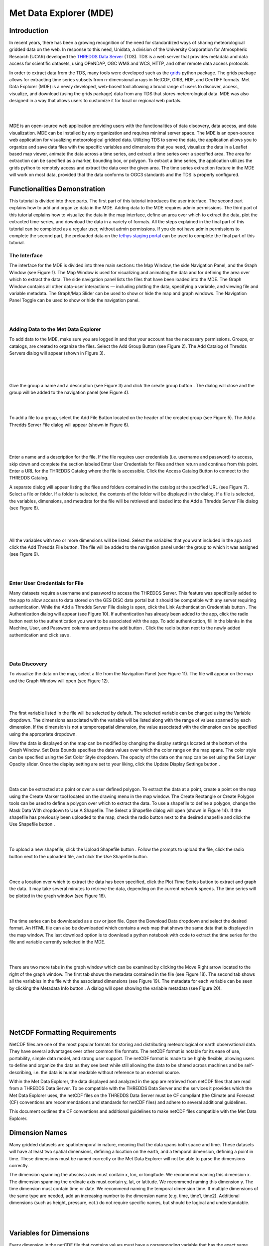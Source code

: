 .. _Met Data Explorer:

.. |add| image:: /_static/imgs/met-data-explorer/t01.png
    :width: 20

.. |create_group| image:: /_static/imgs/met-data-explorer/t02.png
    :width: 20

.. |url_go| image:: /_static/imgs/met-data-explorer/t03.png
    :width: 20

.. |auth_btn| image:: /_static/imgs/met-data-explorer/t04.png
    :width: 100

.. |auth_add| image:: /_static/imgs/met-data-explorer/t05.png
    :width: 20

.. |save| image:: /_static/imgs/met-data-explorer/t06.png
    :width: 40

.. |display| image:: /_static/imgs/met-data-explorer/t07.png
    :width: 100

.. |marker| image:: /_static/imgs/met-data-explorer/t08.png
    :width: 20

.. |rectangle| image:: /_static/imgs/met-data-explorer/t09.png
    :width: 20

.. |polygon| image:: /_static/imgs/met-data-explorer/t10.png
    :width: 20

.. |shp_dropdown| image:: /_static/imgs/met-data-explorer/t11.png
    :width: 80

.. |use_shp| image:: /_static/imgs/met-data-explorer/t12.png
    :width: 80

.. |upload_shp| image:: /_static/imgs/met-data-explorer/t13.png
    :width: 80

.. |plot| image:: /_static/imgs/met-data-explorer/t14.png
    :width: 100

.. |download| image:: /_static/imgs/met-data-explorer/t15.png
    :width: 80

.. |right_arrow| image:: /_static/imgs/met-data-explorer/t16.png
    :width: 20

.. |info| image:: /_static/imgs/met-data-explorer/t17.png
    :width: 20

=========================
Met Data Explorer (MDE)
=========================

Introduction
************

In recent years, there has been a growing recognition of the need for standardized ways of sharing meteorological
gridded data on the web. In response to this need, Unidata, a division of the University Corporation for Atmospheric
Research (UCAR) developed the `THREDDS Data Server <https://github.com/Unidata/thredds>`_ (TDS).
TDS is a web server that provides metadata and data access for scientific datasets, using OPeNDAP, OGC WMS and WCS,
HTTP, and other remote data access protocols.

In order to extract data from the TDS, many tools were developed such as the `grids <https://tsgrids.readthedocs.io/en/stable/>`_
python package. The grids package allows for extracting time series subsets from n-dimensional arrays in NetCDF, GRIB,
HDF, and GeoTIFF formats. Met Data Explorer (MDE) is a newly developed, web-based tool allowing a broad range of users
to discover, access, visualize, and download (using the grids package) data from any TDS that stores meteorological data.
MDE was also designed in a way that allows users to customize it for local or regional web portals.

|

.. image:: /_static/imgs/met-data-explorer/FA.png
   :width: 300
   :align: center

|

MDE is an open-source web application providing users with the functionalities of data discovery, data access,
and data visualization. MDE can be installed by any organization and requires minimal server space.
The MDE is an open-source web application for visualizing meteorological gridded data. Utilizing TDS to serve
the data, the application allows you to organize and save data files with the specific variables and dimensions that
you need, visualize the data in a Leaflet based map viewer, animate the data across a time series, and extract a time
series over a specified area. The area for extraction can be specified as a marker, bounding box, or polygon.
To extract a time series, the application utilizes the grids python to remotely access and extract the data over
the given area. The time series extraction feature in the MDE will work on most data, provided that the data
conforms to OGC3 standards and the TDS is properly configured.

Functionalities Demonstration
*****************************
This tutorial is divided into three parts. The first part of this tutorial introduces the user interface.
The second part explains how to add and organize data in the MDE. Adding data to the MDE requires admin permissions.
The third part of this tutorial explains how to visualize the data in the map interface, define an area over which to
extract the data, plot the extracted time-series, and download the data in a variety of formats. All the steps
explained in the final part of this tutorial can be completed as a regular user, without admin permissions.
If you do not have admin permissions to complete the second part, the preloaded data on the `tethys staging portal <https://tethys-staging.byu.edu/apps/>`_
can be used to complete the final part of this tutorial.

The Interface
-------------
The interface for the MDE is divided into three main sections: the Map Window, the side Navigation Panel, and the
Graph Window (see Figure 1). The Map Window is used for visualizing and animating the data and for defining the
area over which to extract the data. The side navigation panel lists the files that have been loaded into the MDE.
The Graph Window contains all other data-user interactions — including plotting the data, specifying a variable,
and viewing file and variable metadata. The Graph/Map Slider can be used to show or hide the map and graph windows.
The Navigation Panel Toggle can be used to show or hide the navigation panel.

|

.. image:: /_static/imgs/met-data-explorer/F1.png
   :width: 800
   :align: center

|

Adding Data to the Met Data Explorer
------------------------------------
To add data to the MDE, make sure you are logged in and that your account has the necessary permissions.
Groups, or catalogs, are created to organize the files. Select the Add Group Button |add| (see Figure 2).
The Add Catalog of Thredds Servers dialog will appear (shown in Figure 3).

|

.. image:: /_static/imgs/met-data-explorer/F2.png
   :width: 800
   :align: center

|

.. image:: /_static/imgs/met-data-explorer/F3.png
   :width: 800
   :align: center

|

Give the group a name and a description (see Figure 3) and click the create group button |create_group|.
The dialog will close and the group will be added to the navigation panel (see Figure 4).

|

.. image:: /_static/imgs/met-data-explorer/F4.png
   :width: 800
   :align: center

|

To add a file to a group, select the Add File Button |add| located on the header of the created group (see Figure 5).
The Add a Thredds Server File dialog will appear (shown in Figure 6).

|

.. image:: /_static/imgs/met-data-explorer/F5.png
   :width: 800
   :align: center

|

.. image:: d/_static/imgs/met-data-explorer/F6.png
   :width: 800
   :align: center

|

Enter a name and a description for the file. If the file requires user credentials (i.e. username and password) to
access, skip down and complete the section labeled Enter User Credentials for Files and then return and continue from
this point. Enter a URL for the THREDDS Catalog where the file is accessible. Click the Access Catalog Button |url_go| to
connect to the THREDDS Catalog.

A separate dialog will appear listing the files and folders contained in the catalog at the specified URL
(see Figure 7). Select a file or folder. If a folder is selected, the contents of the folder will be displayed in
the dialog. If a file is selected, the variables, dimensions, and metadata for the file will be retrieved and
loaded into the Add a Thredds Server File dialog (see Figure 8).

|

.. image:: /_static/imgs/met-data-explorer/F7.png
   :width: 800
   :align: center

|

.. image:: /_static/imgs/met-data-explorer/F8.png
   :width: 800
   :align: center

|

All the variables with two or more dimensions will be listed. Select the variables that you want included in the app
and click the Add Thredds File button. The file will be added to the navigation panel under the group to which it
was assigned (see Figure 9).

|

.. image:: /_static/imgs/met-data-explorer/F9.png
   :width: 800
   :align: center

|

Enter User Credentials for File
-------------------------------

Many datasets require a username and password to access the THREDDS Server. This feature was specifically added to the
app to allow access to data stored on the GES DISC data portal but it should be compatible with any server requiring
authentication. While the Add a Thredds Server File dialog is open, click the Link Authentication Credentials button |auth_btn|.
The Authentication dialog will appear (see Figure 10). If authentication has already been added to the app, click the
radio button next to the authentication you want to be associated with the app. To add authentication, fill in the
blanks in the Machine, User, and Password columns and press the add button |auth_add|. Click the radio button next to the newly
added authentication and click save |save|.

|

.. image:: /_static/imgs/met-data-explorer/F10.png
   :width: 800
   :align: center

|

Data Discovery
--------------

To visualize the data on the map, select a file from the Navigation Panel (see Figure 11). The file will appear on the
map and the Graph Window will open (see Figure 12).

|

.. image:: /_static/imgs/met-data-explorer/F11.png
   :width: 800
   :align: center

|

.. image:: /_static/imgs/met-data-explorer/F12.png
   :width: 800
   :align: center

|

The first variable listed in the file will be selected by default. The selected variable can be changed using the
Variable dropdown. The dimensions associated with the variable will be listed along with the range of values spanned
by each dimension. If the dimension is not a temporospatial dimension, the value associated with the dimension can
be specified using the appropriate dropdown.

How the data is displayed on the map can be modified by changing the display settings located at the bottom of the
Graph Window. Set Data Bounds specifies the data values over which the color range on the map spans. The color style
can be specified using the Set Color Style dropdown. The opacity of the data on the map can be set using the Set Layer
Opacity slider. Once the display setting are set to your liking, click the Update Display Settings button |display|.

|

.. image:: /_static/imgs/met-data-explorer/F13.png
   :width: 800
   :align: center

|

Data can be extracted at a point or over a user defined polygon. To extract the data at a point, create a point on
the map using the Create Marker |marker| tool located on the drawing menu in the map window. The Create Rectangle |rectangle| or Create
Polygon |polygon| tools can be used to define a polygon over which to extract the data. To use a shapefile to define a polygon,
change the Mask Data With |shp_dropdown| dropdown to Use A Shapefile. The Select a Shapefile dialog will open (shown in Figure 14).
If the shapefile has previously been uploaded to the map, check the radio button next to the desired shapefile and
click the Use Shapefile button |use_shp|.

|

.. image:: /_static/imgs/met-data-explorer/F14.png
   :width: 800
   :align: center

|

To upload a new shapefile, click the Upload Shapefile button |upload_shp|. Follow the prompts to upload the file, click the radio
button next to the uploaded file, and click the Use Shapefile button.

|

.. image:: /_static/imgs/met-data-explorer/F15.png
   :width: 500
   :align: center

|

Once a location over which to extract the data has been specified, click the Plot Time Series button |plot| to extract and
graph the data. It may take several minutes to retrieve the data, depending on the current network speeds.
The time series will be plotted in the graph window (see Figure 16).

|

.. image:: /_static/imgs/met-data-explorer/F16.png
   :width: 800
   :align: center

|

The time series can be downloaded as a csv or json file. Open the Download Data dropdown |download| and select the desired format.
An HTML file can also be downloaded which contains a web map that shows the same data that is displayed in the map
window. The last download option is to download a python notebook with code to extract the time series for the file
and variable currently selected in the MDE.

|

.. image:: /_static/imgs/met-data-explorer/F17.png
   :width: 800
   :align: center

|

There are two more tabs in the graph window which can be examined by clicking the Move Right arrow |right_arrow| located to the
right of the graph window. The first tab shows the metadata contained in the file (see Figure 18). The second tab
shows all the variables in the file with the associated dimensions (see Figure 19). The metadata for each variable
can be seen by clicking the Metadata Info button |info|. A dialog will open showing the variable metadata (see Figure 20).

|

.. image:: /_static/imgs/met-data-explorer/F18.png
   :width: 800
   :align: center

|

.. image:: /_static/imgs/met-data-explorer/F19.png
   :width: 800
   :align: center

|

.. image:: /_static/imgs/met-data-explorer/F20.png
   :width: 800
   :align: center

|

NetCDF Formatting Requirements
******************************

NetCDF files are one of the most popular formats for storing and distributing meteorological or earth observational
data. They have several advantages over other common file formats. The netCDF format is notable for its ease of use,
portability, simple data model, and strong user support. The netCDF format is made to be highly flexible, allowing
users to define and organize the data as they see best while still allowing the data to be shared across machines
and be self-describing, i.e. the data is human readable without reference to an external source.

Within the Met Data Explorer, the data displayed and analyzed in the app are retrieved from netCDF files that are
read from a THREDDS Data Server. To be compatible with the THREDDS Data Server and the services it provides which
the Met Data Explorer uses, the netCDF files on the THREDDS Data Server must be CF compliant
(the Climate and Forecast (CF) conventions are recommendations and standards for netCDF files) and adhere to
several additional guidelines.

This document outlines the CF conventions and additional guidelines to make netCDF files compatible
with the Met Data Explorer.

Dimension Names
***************
Many gridded datasets are spatiotemporal in nature, meaning that the data spans both space and time.
These datasets will have at least two spatial dimensions, defining a location on the earth, and a temporal dimension,
defining a point in time. These dimensions must be named correctly or the Met Data Explorer will not be able to parse
the dimensions correctly.

The dimension spanning the abscissa axis must contain x, lon, or longitude. We recommend naming this dimension x.
The dimension spanning the ordinate axis must contain y, lat, or latitude. We recommend naming this dimension y.
The time dimension must contain time or date. We recommend naming the temporal dimension time. If multiple dimensions
of the same type are needed, add an increasing number to the dimension name (e.g. time, time1, time2).
Additional dimensions (such as height, pressure, ect.) do not require specific names, but should be logical and
understandable.

|

.. image:: /_static/imgs/met-data-explorer/F21.png
   :width: 800
   :align: center

|

Variables for Dimensions
************************
Every dimension in the netCDF file that contains values must have a corresponding variable that has the exact same
name as the dimension to which it corresponds. If there is a dimension named x then there must be a variable named
x, if there is a dimension named time then there must be a variable named time, ect. The dimension defines the shape
(number of values) and the variable lists the values, attributes, and other information for the dimension.
Each dimensional variable should contain certain attributes. The attributes that should be in each dimensional
variable are long_name - a descriptive name for the dimension that is human readable, standard_name - a standardized
name for the dimension (i.e. if using EPSG4325 the standard_name should be longitude for the x dimension and latitude
for the y dimension), units - the units used for the dimension (if latitude and longitude are used the units should be
degrees_north and degrees_east respectively), and calendar - specifying on which calendar the time dimension is based
(only needed for the time dimension).

|

.. image:: /_static/imgs/met-data-explorer/F22.png
   :width: 800
   :align: center

|

Coordinate Reference Systems
****************************

All georeferenced data must be defined by a standard coordinate reference system
(crs). If the data does not conform to a standard crs then it cannot be transformed to be used with shapefiles or other
data. As an example, if latitude and longitude are used for global data, the latitude values must span from -90° to 90°
(not 0° to 180°) and longitude values must span from -180° to 180° (not 0° to 360°). This matches the standard crs
EPSG 4326.

|

.. image:: /_static/imgs/met-data-explorer/F23.png
   :width: 800
   :align: center

|

NCML Files
**********

NetCDF Markup Language (ncml) is an xml file type specifically designed for modifying, reformatting, and aggregating
netCDF files. The easiest way to reconfigure netCDF files is often to create a ncml file. Below are some useful
elements for creating a ncml file.

|

.. image:: /_static/imgs/met-data-explorer/F24.png
   :width: 800
   :align: center

|
Additional Resources
********************

- `MDE Source Code <https://github.com/BYU-Hydroinformatics/Met-Data-Explorer>`_

- `Grids Source Code <https://github.com/rileyhales/grids>`_

- `Grids Documentation <https://tsgrids.readthedocs.io/en/stable/>`_

- `Grids Demo <https://gist.github.com/rileyhales/79761303df16127e0195e11425fc2d9d>`_

- `CF Conventions <https://cfconventions.org/cf-conventions/cf-conventions.html>`_

- `NCML Cookbook <https://docs.unidata.ucar.edu/thredds/ncml/current/ncml_cookbook.html>`_
